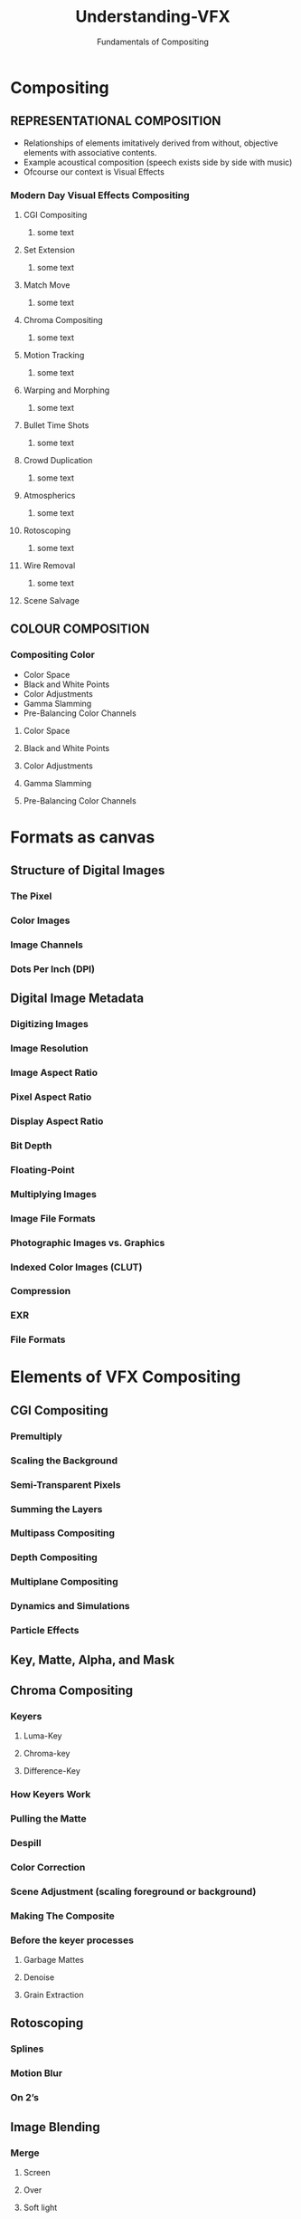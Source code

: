 #    -*- mode: org -*-
#+TITLE:         Understanding-VFX
#+AUTHOR:        Fundamentals of Compositing
#+EMAIL:         avik.c@whistlingwoods.net

#+REVEAL_INIT_OPTIONS: width:1200, height:800, margin: 0.1, minScale:0.2, maxScale:2.5, transition:'concave'
#+OPTIONS: toc:nil num:nil
#+REVEAL_THEME: beige
#+REVEAL_HEAD_PREAMBLE: <meta name="description" content="Org-Reveal Introduction.">
#+REVEAL_POSTAMBLE: <p> Created by aviik. </p>
#+REVEAL_EXTRA_CSS: ./css/presentation.css
#+REVEAL_ROOT: https://cdn.jsdelivr.net/npm/reveal.js
* Compositing
** REPRESENTATIONAL COMPOSITION 
- Relationships of elements imitatively derived from without, objective elements with associative contents.
- Example acoustical composition (speech exists side by side with music)
- Ofcourse our context is Visual Effects
*** Modern Day Visual Effects Compositing
#+REVEAL: split
**** CGI Compositing
***** some text
#+REVEAL: split
**** Set Extension
***** some text
#+REVEAL: split
**** Match Move
***** some text
#+REVEAL: split
**** Chroma Compositing
***** some text
#+REVEAL: split
**** Motion Tracking
***** some text
#+REVEAL: split
**** Warping and Morphing
***** some text
#+REVEAL: split
**** Bullet Time Shots
***** some text
#+REVEAL: split
**** Crowd Duplication
***** some text
#+REVEAL: split
**** Atmospherics
***** some text
#+REVEAL: split
**** Rotoscoping
***** some text
#+REVEAL: split
**** Wire Removal
***** some text
#+REVEAL: split
**** Scene Salvage
#+REVEAL: split
** COLOUR COMPOSITION 
*** Compositing Color
- Color Space
- Black and White Points
- Color Adjustments
- Gamma Slamming
- Pre-Balancing Color Channels
#+REVEAL: split
**** Color Space
#+REVEAL: split
**** Black and White Points
#+REVEAL: split
**** Color Adjustments
#+REVEAL: split
**** Gamma Slamming
#+REVEAL: split
**** Pre-Balancing Color Channels
* Formats as canvas
** Structure of Digital Images
*** The Pixel
*** Color Images
*** Image Channels
*** Dots Per Inch (DPI)
** Digital Image Metadata
*** Digitizing Images
*** Image Resolution
*** Image Aspect Ratio
*** Pixel Aspect Ratio
*** Display Aspect Ratio
*** Bit Depth
*** Floating-Point
*** Multiplying Images
*** Image File Formats
*** Photographic Images vs. Graphics
*** Indexed Color Images (CLUT)
*** Compression
*** EXR
*** File Formats 
* Elements of VFX Compositing
** CGI Compositing
*** Premultiply
*** Scaling the Background
*** Semi-Transparent Pixels
*** Summing the Layers
*** Multipass Compositing
*** Depth Compositing
*** Multiplane Compositing
*** Dynamics and Simulations
*** Particle Effects
** Key, Matte, Alpha, and Mask
** Chroma Compositing
*** Keyers
**** Luma-Key
**** Chroma-key
**** Difference-Key
*** How Keyers Work
*** Pulling the Matte
*** Despill
*** Color Correction
*** Scene Adjustment (scaling foreground or background)
*** Making The Composite
*** Before the keyer processes
**** Garbage Mattes
**** Denoise
**** Grain Extraction
** Rotoscoping
*** Splines
*** Motion Blur
*** On 2’s
** Image Blending
*** Merge
**** Screen
**** Over
**** Soft light
**** Color Dodge
**** Difference
**** Plus
*** Mix
*** Add
*** Subtract
*** Multiply
** Transforms
*** Transform
*** Pivot Points
*** Corner Pin
*** Animation
**** Key Frame
**** Procedural
**** Expression
*** Directional Blur
*** Motion Blur
*** Tracking
**** Linear Track
**** Planar Track
**** Motion Tracking
*** Stabilizing
*** Matchmove
*** Warp
**** Mesh Warp
**** Spline Warp

** Scene Salvage
*** Dust Busting
*** Wire Removal
*** Rig Removal
*** Hair Removal
*** Scratch Removal
*** Light Leaks
*** Deflicker
*** Footage Processing
**** Interlaced Videos
**** Non-Square Pixels
**** Frame Rate
**** Coping with Time Code
**** Compression Artifacts
**** 3:2 Pull-Down
**** 3:2 Pull-Up
* Compositing Software
** Node Based
** Layer Based
* Thank You
- Notes Link:
- Contact:    9967369456
- email:      avik.c@whistlingwoods.net

